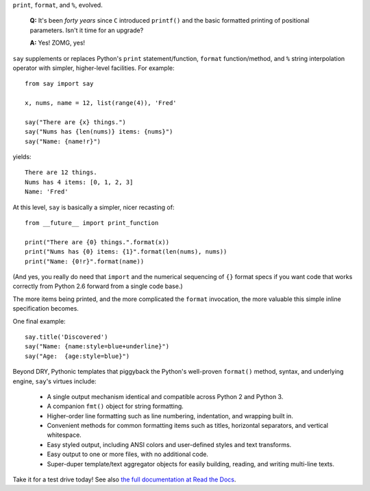 ``print``, ``format``, and ``%``, evolved.

    **Q:** It's been *forty years* since ``C`` introduced ``printf()`` and the basic
    formatted printing of positional parameters. Isn't it time for an upgrade?

    **A:** Yes! ZOMG, yes!

.. image:: https://pypip.in/d/say/badge.png
    :target: https://crate.io/packages/say/

``say`` supplements or replaces Python's ``print``
statement/function, ``format`` function/method, and ``%`` string interpolation
operator with simpler, higher-level facilities. For example::

    from say import say

    x, nums, name = 12, list(range(4)), 'Fred'

    say("There are {x} things.")
    say("Nums has {len(nums)} items: {nums}")
    say("Name: {name!r}")

yields::

    There are 12 things.
    Nums has 4 items: [0, 1, 2, 3]
    Name: 'Fred'

At this level, ``say`` is basically a simpler, nicer recasting of::

    from __future__ import print_function

    print("There are {0} things.".format(x))
    print("Nums has {0} items: {1}".format(len(nums), nums))
    print("Name: {0!r}".format(name))

(And yes, you really do need that ``import`` and the
numerical sequencing of ``{}`` format specs if you want code
that works correctly from Python 2.6 forward from
a single code base.)

The more items being printed, and the more complicated the ``format``
invocation, the more valuable this simple inline specification becomes.

One final example::

    say.title('Discovered')
    say("Name: {name:style=blue+underline}")
    say("Age:  {age:style=blue}")

Beyond DRY, Pythonic templates that piggyback the
Python's well-proven ``format()`` method, syntax, and underlying engine,
``say``'s virtues include:

  * A single output mechanism identical and compatible across Python 2 and
    Python 3.
  * A companion ``fmt()`` object for string formatting.
  * Higher-order line formatting such as line numbering,
    indentation, and wrapping built in.
  * Convenient methods for common formatting items such as titles, horizontal
    separators, and vertical whitespace.
  * Easy styled output, including ANSI colors and user-defined styles
    and text transforms.
  * Easy output to one or more files, with no additional code.
  * Super-duper template/text aggregator objects for easily building,
    reading, and writing multi-line texts.

Take it for a test drive today! See also `the full documentation
at Read the Docs <http://say.readthedocs.org/en/latest/>`_.
